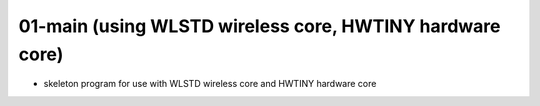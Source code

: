 ================================================================================
01-main (using WLSTD wireless core, HWTINY hardware core)
================================================================================

- skeleton program for use with WLSTD wireless core and HWTINY hardware core
